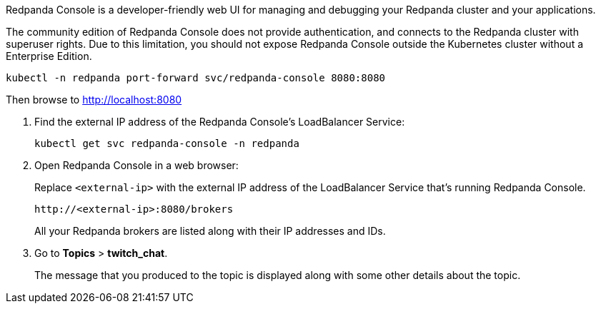 Redpanda Console is a developer-friendly web UI for managing and debugging your Redpanda cluster and your applications.

The community edition of Redpanda Console does not provide authentication, and connects to the Redpanda cluster with superuser rights. Due to this limitation, you should not expose Redpanda Console outside the Kubernetes cluster without a Enterprise Edition.

[,bash]
----
kubectl -n redpanda port-forward svc/redpanda-console 8080:8080
----

Then browse to http://localhost:8080

. Find the external IP address of the Redpanda Console's LoadBalancer Service:
+
[,bash]
----
kubectl get svc redpanda-console -n redpanda
----

. Open Redpanda Console in a web browser:
+
Replace `<external-ip>` with the external IP address of the LoadBalancer Service that's running Redpanda Console.
+
[,bash]
----
http://<external-ip>:8080/brokers
----
+
All your Redpanda brokers are listed along with their IP addresses and IDs.

. Go to *Topics* > *twitch_chat*.
+
The message that you produced to the topic is displayed along with some other details about the topic.
